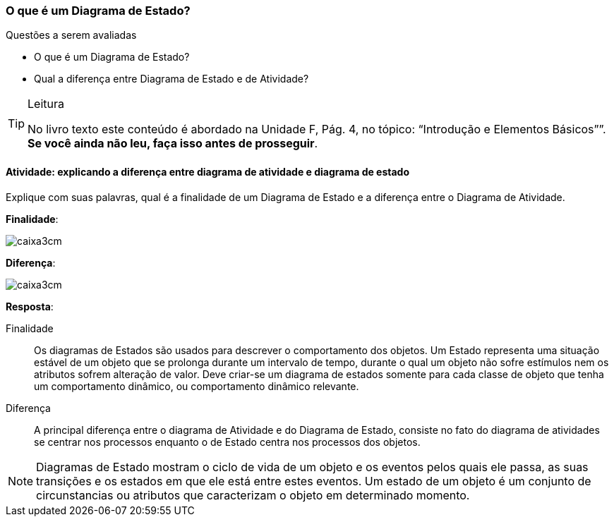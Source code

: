 === O que é um Diagrama de Estado?

(((Diagrama de Estado)))


.Questões a serem avaliadas
****
- O que é um Diagrama de Estado?
- Qual a diferença entre Diagrama de Estado e de Atividade?

****


[TIP]
.Leitura
====
No livro texto este conteúdo é abordado na Unidade F, Pág. 4, no tópico: “Introdução e Elementos Básicos””.
*Se você ainda não leu, faça isso antes de prosseguir*.
====

==== Atividade: explicando a diferença entre diagrama de atividade e diagrama de estado

// O Diagrama de Estado também complementa a visão dos Diagramas de Interação, onde descreve o comportamento do objeto. 

Explique com suas palavras, qual é a finalidade de um Diagrama de Estado e a diferença entre o Diagrama de Atividade.

*Finalidade*:

image::images/caixa3cm.svg[]

*Diferença*:

image::images/caixa3cm.svg[]

<<<

*Resposta*:

Finalidade::
Os diagramas de Estados são usados para descrever o comportamento dos objetos. Um Estado representa uma situação estável de um objeto que se prolonga durante um intervalo de tempo, durante o qual um objeto não sofre estímulos nem os atributos sofrem alteração de valor. Deve criar-se um diagrama de estados somente para cada classe de objeto que tenha um comportamento dinâmico, ou comportamento dinâmico relevante. 

Diferença::
A principal diferença entre o diagrama de Atividade e do Diagrama de Estado, consiste no fato do diagrama de atividades se centrar nos processos enquanto o de Estado centra nos processos dos objetos.

[NOTE]
====
Diagramas de Estado mostram o ciclo de vida de um objeto e os eventos pelos quais ele passa, as suas transições e os estados em que ele está entre estes eventos. Um estado de um objeto é um conjunto de circunstancias ou atributos que caracterizam o objeto em determinado momento.
====

